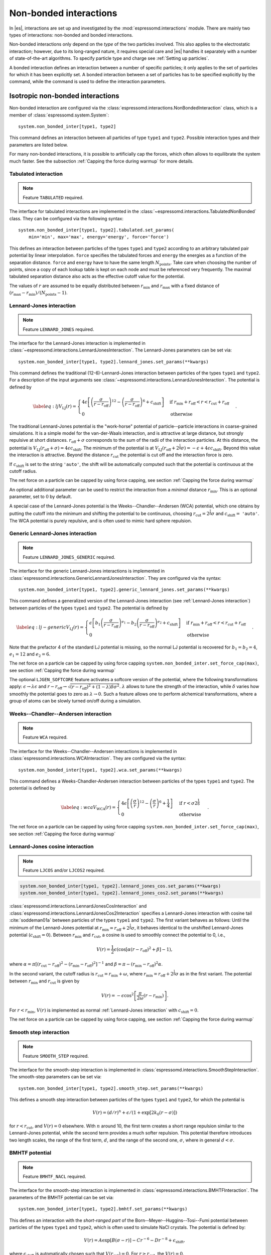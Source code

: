 .. _Non-bonded interactions:

Non-bonded interactions
=======================

In |es|, interactions are set up and investigated by the :mod:`espressomd.interactions` module. There are
mainly two types of interactions: non-bonded and bonded interactions.

Non-bonded interactions only depend on the *type* of the two particles
involved. This also applies to the electrostatic interaction; however,
due to its long-ranged nature, it requires special care and |es| handles it
separately with a number of state-of-the-art algorithms. To specify particle
type and charge see :ref:`Setting up particles`.

A bonded interaction defines an interaction between a number of specific
particles; it only applies to the set of particles for which it has been
explicitly set. A bonded interaction between a set of particles has to
be specified explicitly by the command, while the command is used to
define the interaction parameters.

.. _Isotropic non-bonded interactions:

Isotropic non-bonded interactions
---------------------------------

Non-bonded interaction are configured via the :class:`espressomd.interactions.NonBondedInteraction` class, which is a member of :class:`espressomd.system.System`::

    system.non_bonded_inter[type1, type2]

This command defines an interaction between all particles of type ``type1`` and
``type2``. Possible interaction types and their parameters are
listed below.

For many non-bonded interactions, it is possible to artificially cap the
forces, which often allows to equilibrate the system much faster. See
the subsection :ref:`Capping the force during warmup` for more details.

.. _Tabulated interaction:

Tabulated interaction
~~~~~~~~~~~~~~~~~~~~~

.. note ::

    Feature ``TABULATED`` required.


The interface for tabulated interactions are implemented in the
:class:`~espressomd.interactions.TabulatedNonBonded` class. They can be configured
via the following syntax::

  system.non_bonded_inter[type1, type2].tabulated.set_params(
      min='min', max='max', energy='energy', force='force')


This defines an interaction between particles of the types ``type1`` and
``type2`` according to an arbitrary tabulated pair potential by linear interpolation.
``force`` specifies the tabulated forces and ``energy`` the energies as a function of the
separation distance. ``force`` and ``energy`` have to have the same length :math:`N_\mathrm{points}`.
Take care when choosing the number of points, since a copy of each lookup
table is kept on each node and must be referenced very frequently.
The maximal tabulated separation distance also acts as the effective cutoff
value for the potential.

The values of :math:`r` are assumed to be equally distributed between
:math:`r_\mathrm{min}` and :math:`r_\mathrm{max}` with a fixed distance
of :math:`(r_\mathrm{max}-r_\mathrm{min})/(N_\mathrm{points}-1)`.

.. _Lennard-Jones interaction:

Lennard-Jones interaction
~~~~~~~~~~~~~~~~~~~~~~~~~

.. note::
    Feature ``LENNARD_JONES`` required.

The interface for the Lennard-Jones interaction is implemented in
:class:`~espressomd.interactions.LennardJonesInteraction`. The Lennard-Jones parameters
can be set via::

    system.non_bonded_inter[type1, type2].lennard_jones.set_params(**kwargs)

This command defines the traditional (12-6)-Lennard-Jones interaction
between particles of the types ``type1`` and ``type2``. For a description of the input arguments
see :class:`~espressomd.interactions.LennardJonesInteraction`. The potential is defined by

.. math::

   \label{eq:lj}
     V_\mathrm{LJ}(r) =
       \begin{cases}
         4 \epsilon \left[ \left(\frac{\sigma}{r-r_\mathrm{off}}\right)^{12}
         - \left(\frac{\sigma}{r-r_\mathrm{off}}\right)^6+c_\mathrm{shift}\right]
         & \mathrm{if~} r_\mathrm{min}+r_\mathrm{off} < r < r_\mathrm{cut}+r_\mathrm{off}\\
         0
         & \mathrm{otherwise}
       \end{cases}.

The traditional Lennard-Jones potential is the "work-horse" potential of
particle--particle interactions in coarse-grained simulations. It is a
simple model for the van-der-Waals interaction, and is attractive at
large distance, but strongly repulsive at short distances.
:math:`r_\mathrm{off} + \sigma` corresponds to the sum of
the radii of the interaction particles. At this distance, the potential is
:math:`V_\mathrm{LJ}(r_\mathrm{off} + \sigma) = 4 \epsilon c_\mathrm{shift}`.
The minimum of the potential is at
:math:`V_\mathrm{LJ}(r_\mathrm{off} +
2^\frac{1}{6}\sigma) =
-\epsilon + 4 \epsilon c_\mathrm{shift}`. Beyond this value the interaction is attractive.
Beyond the distance :math:`r_\mathrm{cut}` the potential is cut off and the interaction force is zero.

If :math:`c_\mathrm{shift}` is set to the string ``'auto'``, the shift will be
automatically computed such that the potential is continuous at the
cutoff radius.

The net force on a particle can be capped by using force capping, see
section :ref:`Capping the force during warmup`

An optional additional parameter can be used to restrict the interaction
from a *minimal* distance :math:`r_\mathrm{min}`. This is an
optional parameter, set to :math:`0` by default.

A special case of the Lennard-Jones potential is the
Weeks--Chandler--Andersen (WCA) potential, which one obtains by putting
the cutoff into the minimum and shifting the potential to be continuous, choosing
:math:`r_\mathrm{cut}=2^\frac{1}{6}\sigma` and :math:`c_\mathrm{shift}=` ``'auto'``. The WCA
potential is purely repulsive, and is often used to mimic hard sphere repulsion.

.. _Generic Lennard-Jones interaction:

Generic Lennard-Jones interaction
~~~~~~~~~~~~~~~~~~~~~~~~~~~~~~~~~

.. note::
    Feature ``LENNARD_JONES_GENERIC`` required.


The interface for the generic Lennard-Jones interactions is implemented in
:class:`espressomd.interactions.GenericLennardJonesInteraction`. They
are configured via the syntax::

    system.non_bonded_inter[type1, type2].generic_lennard_jones.set_params(**kwargs)

This command defines a generalized version of the Lennard-Jones
interaction (see :ref:`Lennard-Jones interaction`) between particles of the
types ``type1`` and ``type2``. The potential is defined by

.. math::

   \label{eq:lj-generic}
     V_\mathrm{LJ}(r) =
       \begin{cases}
         \epsilon\left[b_1\left(\frac{\sigma}{r-r_\mathrm{off}}\right)^{e_1}
         -b_2\left(\frac{\sigma}{r-r_\mathrm{off}}\right)^{e_2}+c_\mathrm{shift}\right]
         & \mathrm{if~} r_\mathrm{min}+r_\mathrm{off} < r < r_\mathrm{cut}+r_\mathrm{off}\\
         0
         & \mathrm{otherwise}
       \end{cases}\ .

Note that the prefactor 4 of the standard LJ potential is missing, so
the normal LJ potential is recovered for :math:`b_1=b_2=4`,
:math:`e_1=12` and :math:`e_2=6`.

The net force on a particle can be capped by using force capping ``system.non_bonded_inter.set_force_cap(max)``, see
section :ref:`Capping the force during warmup`

The optional ``LJGEN_SOFTCORE`` feature activates a softcore version of
the potential, where the following transformations apply:
:math:`\epsilon \rightarrow \lambda \epsilon` and
:math:`r-r_\mathrm{off} \rightarrow \sqrt{(r-r_\mathrm{off})^2 +
(1-\lambda) \delta \sigma^2}`. :math:`\lambda` allows to tune the strength of the
interaction, while :math:`\delta` varies how smoothly the potential goes to zero as
:math:`\lambda\rightarrow 0`. Such a feature allows one to perform
alchemical transformations, where a group of atoms can be slowly turned
on/off during a simulation.

.. _Weeks-Chandler-Andersen interaction:

Weeks--Chandler--Andersen interaction
~~~~~~~~~~~~~~~~~~~~~~~~~~~~~~~~~~~~~

.. note::
    Feature ``WCA`` required.

The interface for the Weeks--Chandler--Andersen interactions is implemented in
:class:`espressomd.interactions.WCAInteraction`. They
are configured via the syntax::

    system.non_bonded_inter[type1, type2].wca.set_params(**kwargs)

This command defines a Weeks-Chandler-Andersen interaction between particles of the
types ``type1`` and ``type2``. The potential is defined by

.. math::

   \label{eq:wca}
     V_\mathrm{WCA}(r) =
       \begin{cases}
         4 \epsilon \left[ \left(\frac{\sigma}{r}\right)^{12}
         - \left(\frac{\sigma}{r}\right)^6 + \frac{1}{4} \right]
         & \mathrm{if~} r < \sigma 2^{\frac{1}{6}}\\
         0
         & \mathrm{otherwise}
       \end{cases}.

The net force on a particle can be capped by using
force capping ``system.non_bonded_inter.set_force_cap(max)``, see
section :ref:`Capping the force during warmup`

.. _Lennard-Jones cosine interaction:

Lennard-Jones cosine interaction
~~~~~~~~~~~~~~~~~~~~~~~~~~~~~~~~

.. note::

   Feature ``LJCOS`` and/or ``LJCOS2`` required.

.. code::

   system.non_bonded_inter[type1, type2].lennard_jones_cos.set_params(**kwargs)
   system.non_bonded_inter[type1, type2].lennard_jones_cos2.set_params(**kwargs)

:class:`espressomd.interactions.LennardJonesCosInteraction` and
:class:`espressomd.interactions.LennardJonesCos2Interaction` specifies
a Lennard-Jones interaction with cosine tail :cite:`soddeman01a`
between particles of the types ``type1`` and ``type2``. The first variant
behaves as follows: Until the minimum of the Lennard-Jones potential
at :math:`r_\mathrm{min} = r_\mathrm{off} + 2^{\frac{1}{6}}\sigma`, it
behaves identical to the unshifted Lennard-Jones potential
(:math:`c_\mathrm{shift}=0`). Between :math:`r_\mathrm{min}` and :math:`r_\mathrm{cut}`, a cosine is used to
smoothly connect the potential to 0, i.e.,

.. math::

    V(r)=\frac{1}{2}\epsilon\left(\cos\left[\alpha(r - r_\mathrm{off})^2 + \beta\right]-1\right),

where :math:`\alpha = \pi\left[(r_\mathrm{cut} -
r_\mathrm{off})^2-(r_\mathrm{min} - r_\mathrm{off})^2\right]^{-1}` and
:math:`\beta = \pi - \left(r_\mathrm{min} -
r_\mathrm{off}\right)^2\alpha`.

In the second variant, the cutoff radius is
:math:`r_\mathrm{cut}=r_\mathrm{min} + \omega`, where
:math:`r_\mathrm{min} = r_\mathrm{off} + 2^{\frac{1}{6}}\sigma` as in
the first variant. The potential between :math:`r_\mathrm{min}` and
:math:`r_\mathrm{cut}` is given by

.. math::

   V(r)=-\epsilon\cos^2\left[\frac{\pi}{2\omega}(r - r_\mathrm{min})\right].

For :math:`r < r_\mathrm{min}`, :math:`V(r)` is implemented as normal
:ref:`Lennard-Jones interaction` with :math:`c_\mathrm{shift} = 0`.

The net force on a particle can be capped by using force capping, see
section :ref:`Capping the force during warmup`

.. _Smooth step interaction:

Smooth step interaction
~~~~~~~~~~~~~~~~~~~~~~~

.. note::
     Feature ``SMOOTH_STEP`` required.

The interface for the smooth-step interaction is implemented in
:class:`espressomd.interactions.SmoothStepInteraction`. The smooth-step parameters
can be set via::

     system.non_bonded_inter[type1, type2].smooth_step.set_params(**kwargs)

This defines a smooth step interaction between particles of the types ``type1``
and ``type2``, for which the potential is

.. math:: V(r)= \left(d/r\right)^n + \epsilon/(1 + \exp\left[2k_0 (r - \sigma)\right])

for :math:`r<r_\mathrm{cut}`, and :math:`V(r)=0` elsewhere. With
:math:`n` around 10, the first term creates a short range repulsion
similar to the Lennard-Jones potential, while the second term provides a
much softer repulsion. This potential therefore introduces two length
scales, the range of the first term, :math:`d`, and the range of
the second one, :math:`\sigma`, where in general :math:`d<\sigma`.

.. _BMHTF potential:

BMHTF potential
~~~~~~~~~~~~~~~

.. note::
     Feature ``BMHTF_NACL`` required.

The interface for the smooth-step interaction is implemented in
:class:`espressomd.interactions.BMHTFInteraction`. The parameters of the BMHTF potential
can be set via::

     system.non_bonded_inter[type1, type2].bmhtf.set_params(**kwargs)

This defines an interaction with the *short-ranged part* of the
Born--Meyer--Huggins--Tosi--Fumi potential between particles of the types ``type1``
and ``type2``, which is often used to simulate NaCl crystals. The potential is
defined by:

.. math::

   V(r)= A\exp\left[B(\sigma - r)\right] -
     C r^{-6} - D r^{-8} + \epsilon_\mathrm{shift},

where :math:`\epsilon_\mathrm{shift}` is automatically chosen such that
:math:`V(r_\mathrm{cut})=0`. For
:math:`r\ge r_\mathrm{cut}`, the :math:`V(r)=0`.

For NaCl, the parameters should be chosen as follows:

+---------+---------------------------------------------------------+-----------------------------------------------------------+----------------------------------------------------------------------------------+---------------------------------------------------------------------------------+-----------------------------------------------------------+
| types   | :math:`A` :math:`\left(\mathrm{kJ}/\mathrm{mol}\right)` | :math:`B` :math:`\left(\mathring{\mathrm{A}}^{-1}\right)` | :math:`C` :math:`\left(\mathring{\mathrm{A}}^6 \mathrm{kJ}/\mathrm{mol})\right)` | :math:`D` :math:`\left(\mathring{\mathrm{A}}^8 \mathrm{kJ}/\mathrm{mol}\right)` | :math:`\sigma` :math:`\left(\mathring{\mathrm{A}}\right)` |
+=========+=========================================================+===========================================================+==================================================================================+=================================================================================+===========================================================+
| Na-Na   | 25.4435                                                 | 3.1546                                                    | 101.1719                                                                         | 48.1771                                                                         | 2.34                                                      |
+---------+---------------------------------------------------------+-----------------------------------------------------------+----------------------------------------------------------------------------------+---------------------------------------------------------------------------------+-----------------------------------------------------------+
| Na-Cl   | 20.3548                                                 | 3.1546                                                    | 674.4793                                                                         | 837.0770                                                                        | 2.755                                                     |
+---------+---------------------------------------------------------+-----------------------------------------------------------+----------------------------------------------------------------------------------+---------------------------------------------------------------------------------+-----------------------------------------------------------+
| Cl-Cl   | 15.2661                                                 | 3.1546                                                    | 6985.6786                                                                        | 14031.5785                                                                      | 3.170                                                     |
+---------+---------------------------------------------------------+-----------------------------------------------------------+----------------------------------------------------------------------------------+---------------------------------------------------------------------------------+-----------------------------------------------------------+

The cutoff can be chosen relatively freely because the potential decays
fast; a value around 10 seems reasonable.

In addition to this short ranged interaction, one needs to add a
Coulombic, long-ranged part. If one uses elementary charges, a charge of
:math:`q=+1` for the Na-particles, and :math:`q=-1` for the
Cl-particles, the corresponding prefactor of the Coulomb interaction is
:math:`\approx 1389.3549\,\mathrm{kJ}/\mathrm{mol}`.

.. _Morse interaction:

Morse interaction
~~~~~~~~~~~~~~~~~

.. note::
     Feature ``MORSE`` required.

The interface for the Morse interaction is implemented in
:class:`espressomd.interactions.MorseInteraction`. The Morse interaction parameters
can be set via::

     system.non_bonded_inter[type1, type2].morse.set_params(**kwargs)

This defines an interaction using the Morse potential between particles
of the types ``type1`` and ``type2``. It serves similar purposes as the Lennard-Jones
potential, but has a deeper minimum, around which it is harmonic. This
models the potential energy in a diatomic molecule.

For :math:`r < r_\mathrm{cut}`, this potential is given by

.. math::

   V(r)=\epsilon\left(\exp\left[-2 \alpha \left(r - r_\mathrm{min}\right)\right]
       - 2\exp\left[-\alpha\left(r - r_\mathrm{min}\right)\right]\right) -
     \epsilon_\mathrm{shift},

where is again chosen such that :math:`V(r_\mathrm{cut})=0`. For
:math:`r\ge r_\mathrm{cut}`, the :math:`V(r)=0`.

.. _Buckingham interaction:

Buckingham interaction
~~~~~~~~~~~~~~~~~~~~~~

.. note::
     Feature ``BUCKINGHAM`` required.

The interface for the Buckingham interaction is implemented in
:class:`espressomd.interactions.BuckinghamInteraction`. The Buckingham interaction parameters
can be set via::

     system.non_bonded_inter[type1, type2].morse.set_params(**kwargs)

This defines a Buckingham interaction between particles of the types *type1* and *type2*,
for which the potential is given by

.. math:: V(r)= A \exp(-B r) - C r^{-6} - D r^{-4} + \epsilon_\mathrm{shift}

for :math:`r_\mathrm{discont} < r < r_\mathrm{cut}`. Below :math:`r_\mathrm{discont}`,
the potential is linearly continued towards :math:`r=0`, similarly to
force capping, see below. Above :math:`r=r_\mathrm{cut}`, the
potential is :math:`0`.

.. _Soft-sphere interaction:

Soft-sphere interaction
~~~~~~~~~~~~~~~~~~~~~~~

.. note::
    Feature ``SOFT_SPHERE`` required.

The interface for the soft-sphere interaction is implemented in
:class:`espressomd.interactions.SoftSphereInteraction`. The Soft-sphere parameters
can be set via::

    system.non_bonded_inter[type1, type2].soft_sphere.set_params(**kwargs)

This defines a soft-sphere interaction between particles of the types ``type1``
and ``type2``, which is defined by a single power law:

.. math:: V(r)=a\left(r-r_\mathrm{offset}\right)^{-n}

for :math:`r<r_\mathrm{cut}`, and :math:`V(r)=0` above. There is
no shift implemented currently, which means that the potential is
discontinuous at :math:`r=r_\mathrm{cut}`. Therefore energy
calculations should be used with great caution.

.. _Hat interaction:

Hat interaction
~~~~~~~~~~~~~~~

.. note::
    Feature ``HAT`` required.

The interface for the hat interaction is implemented in
:class:`espressomd.interactions.HatInteraction`. The hat parameters
can be set via::

    system.non_bonded_inter[type1, type2].hat.set_params(**kwargs)

This defines a simple force ramp between particles of two types.
The maximal force acts at zero distance and zero force is applied at
distances :math:`r_c` and bigger. For distances smaller than :math:`r_c`,
the force is given by

.. math:: F(r)=F_{\text{max}} \cdot \left( 1 - \frac{r}{r_c} \right),

for distances exceeding :math:`r_c`, the force is zero.

The potential energy is given by

.. math:: V(r)=F_{\text{max}} \cdot (r-r_c) \cdot \left( \frac{r+r_c}{2r_c} - 1 \right),

which is zero for distances bigger than :math:`r_c` and continuous at distance :math:`0`.

This is the standard conservative DPD potential and can be used in
combination with :ref:`Dissipative Particle Dynamics (DPD)`.

.. _Hertzian interaction:

Hertzian interaction
~~~~~~~~~~~~~~~~~~~~

.. note::
    Feature ``HERTZIAN`` required.

The interface for the Hertzian interaction is implemented in
:class:`espressomd.interactions.HertzianInteraction`. The Hertzian interaction parameters
can be set via::

    system.non_bonded_inter[type1, type2].hertzian.set_params(**kwargs)

This defines an interaction according to the Hertzian potential between
particles of the types ``type1`` and ``type2``. The Hertzian potential is defined by

.. math::

   V(r)=
     \begin{cases} \epsilon\left(1-\frac{r}{\sigma}\right)^{5/2} & r < \sigma\\
       0 & r \ge \sigma.
     \end{cases}

The potential has no singularity and is defined everywhere; the
potential has a non-differentiable maximum at :math:`r=0`, where the force
is undefined.

.. _Gaussian interaction:

Gaussian interaction
~~~~~~~~~~~~~~~~~~~~

.. note::
    Feature ``GAUSSIAN`` required.

The interface for the Gaussian interaction is implemented in
:class:`espressomd.interactions.GaussianInteraction`. The Gaussian interaction parameters
can be set via::

    system.non_bonded_inter[type1, type2].gaussian.set_params(**kwargs)

This defines an interaction according to the Gaussian potential between
particles of the types ``type1`` and ``type2``. The Gaussian potential is defined by

.. math::

   V(r) =
     \begin{cases} \epsilon\,e^{-\frac{1}{2}\left(\frac{r}{\sigma}\right)^{2}}
       & r < r_\mathrm{cut}\\
     0 & r \ge r_\mathrm{cut}
     \end{cases}

The Gaussian potential is smooth except at the cutoff, and has a finite
overlap energy of :math:`\epsilon`. It can be used to model overlapping
polymer coils.

Currently, there is no shift implemented, which means that the potential
is discontinuous at :math:`r=r_\mathrm{cut}`. Therefore use
caution when performing energy calculations. However, you can often
choose the cutoff such that the energy difference at the cutoff is less
than a desired accuracy, since the potential decays very rapidly.

.. _DPD interaction:

DPD interaction
~~~~~~~~~~~~~~~

.. note::
    Feature ``DPD`` required.

This is a special interaction that is to be used in conjunction with the
:ref:`Dissipative Particle Dynamics (DPD)` thermostat.
The parameters can be set via::

    system.non_bonded_inter[type1, type2].dpd.set_params(**kwargs)

This command defines an interaction between particles of the types ``type1`` and ``type2``
that contains velocity-dependent friction and noise according
to a temperature set by :py:meth:`espressomd.thermostat.Thermostat.set_dpd()`.
The parameters for the interaction are

* ``gamma``
* ``weight_function``
* ``k``
* ``r_cut``
* ``trans_gamma``
* ``trans_weight_function``
* ``trans_r_cut``

which will be explained below. The interaction
only has an effect if the DPD thermostat is activated.

The interaction consists of a friction force :math:`\vec{F}_{ij}^{D}` and
a random force :math:`\vec{F}_{ij}^R` added to the other interactions
between particles :math:`i` and :math:`j`. It is decomposed into a component
parallel and perpendicular to the distance vector :math:`\vec{r}_{ij}` of the particle pair.
The friction force contributions of the parallel part are

.. math:: \vec{F}_{ij}^{D} = -\gamma_\parallel w_\parallel (r_{ij}) (\hat{r}_{ij} \cdot \vec{v}_{ij}) \hat{r}_{ij}

for the dissipative force and

.. math:: \vec{F}_{ij}^R = \sqrt{2 k_B T \gamma_\parallel w_\parallel (r_{ij}) }  \eta_{ij}(t) \hat{r}_{ij}

for the random force. This introduces the friction coefficient :math:`\gamma_\parallel` (parameter ``gamma``) and the weight function
:math:`w_\parallel`. The thermal energy :math:`k_B T` is not set by the interaction,
but by the DPD thermostat (:py:meth:`espressomd.thermostat.Thermostat.set_dpd()`)
to be equal for all particles. The weight function can be specified via the ``weight_function`` switch.
The possible values for ``weight_function`` are 0 and 1, corresponding to the
order of :math:`w_\parallel`:

.. math::

   w_\parallel (r_{ij}) =  \left\{
   \begin{array}{clcr}
                1                      & , \; \text{weight_function} = 0 \\
                {( 1 - (\frac{r_{ij}}{r^\text{cut}_\parallel})^k} )^2 & , \; \text{weight_function} = 1
      \end{array}
      \right.

Both weight functions are set to zero for :math:`r_{ij}>r^\text{cut}_\parallel` (parameter ``r_cut``).

In case the ``weight_function`` 1 is selected the parameter ``k`` can be chosen. :math:`k = 1` is the
default and recovers the linear ramp. :math:`k > 1` enhances the dissipative nature of the interaction
and thus yields higher Schmidt numbers :cite:`yaghoubi2015a`.

The random force has the properties

.. math:: <\eta_{ij}(t)> = 0 , <\eta_{ij}^\alpha(t)\eta_{kl}^\beta(t')> = \delta_{\alpha\beta} \delta_{ik}\delta_{jl}\delta(t-t')

and is numerically discretized to a random number :math:`\overline{\eta}` for each spatial
component for each particle pair drawn from a uniform distribution
with properties

.. math:: <\overline{\eta}> = 0 , <\overline{\eta}\overline{\eta}> = 1/dt

For the perpendicular part, the dissipative and random force are calculated analogously

.. math:: \vec{F}_{ij}^{D} = -\gamma_\bot w^D (r_{ij}) (I-\hat{r}_{ij}\otimes\hat{r}_{ij}) \cdot \vec{v}_{ij}
.. math:: \vec{F}_{ij}^R = \sqrt{2 k_B T \gamma_\bot w_\bot (r_{ij})} (I-\hat{r}_{ij}\otimes\hat{r}_{ij}) \cdot \vec{\eta}_{ij}

and introduce the second set of parameters prefixed with ``trans_``.
For :math:`w_\bot (r_{ij})` (parameter ``trans_weight_function``)
the same options are available as for :math:`w_\parallel (r_{ij})`.

Note: This interaction does *not* conserve angular momentum.

A more detailed description of the interaction can be found in :cite:`soddeman03a`.

.. _Thole correction:

Thole correction
~~~~~~~~~~~~~~~~

.. note::

    Requires features ``THOLE`` and ``ELECTROSTATICS``.

.. note::

    ``THOLE`` is only implemented for the P3M electrostatics solver.

The Thole correction is closely related to simulations involving
:ref:`Particle polarizability with thermalized cold Drude oscillators`.
In this context, it is used to correct for overestimation of
induced dipoles at short distances. Ultimately, it alters the short-range
electrostatics of P3M to result in a damped Coulomb interaction potential
:math:`V(r) = \frac{q_1 q_2}{r} \cdot (1- e^{-s r} (1 + \frac{s r}{2}) )`.  The
Thole scaling coefficient :math:`s` is related to the polarizabilities
:math:`\alpha` and Thole damping parameters :math:`a` of the interacting
species via :math:`s = \frac{ (a_i + a_j) / 2 }{ (\alpha_i \alpha_j)^{1/6} }`.
Note that for the Drude oscillators, the Thole correction should be applied
only for the dipole part :math:`\pm q_d` added by the Drude charge and not on
the total core charge, which can be different for polarizable ions. Also note
that the Thole correction acts between all dipoles, intra- and intermolecular.
Again, the accuracy is related to the P3M accuracy and the split between
short-range and long-range electrostatics interaction. It is configured by::

    system = espressomd.System(box_l=[1, 1, 1])
    system.non_bonded_inter[type_1,type_2].thole.set_params(scaling_coeff=<float>, q1q2=<float>)

with parameters:
    * ``scaling_coeff``: The scaling coefficient :math:`s`.
    * ``q1q2``: The charge factor of the involved charges.

Because the scaling coefficient depends on the *mixed* polarizabilities and the
nonbonded interaction is controlled by particle types, each Drude charge with a
unique polarizability has to have a unique type. Each Drude charge type has
a Thole correction interaction with all other Drude charges and all Drude
cores, except the one it's connected to.  This exception is handled internally
by disabling Thole interaction between particles connected via Drude bonds.
Also, each Drude core has a Thole correction interaction with all other Drude
cores and Drude charges. To assist with the bookkeeping of mixed scaling
coefficients, the helper method :meth:`~espressomd.drude_helpers.DrudeHelpers.add_drude_particle_to_core` (see
:ref:`Particle polarizability with thermalized cold Drude oscillators`)
collects all core types, Drude types and relevant parameters when a Drude
particle is created. The user already provided all the information when
setting up the Drude particles, so the simple call::

    add_all_thole(<system>, <verbose>)

given the :class:`espressomd.System() <espressomd.system.System>` object, uses this information to create all
necessary Thole interactions. The method calculates the mixed scaling
coefficient ``s`` and creates the non-bonded Thole interactions between the
collected types to cover all the Drude-Drude, Drude-core and core-core
combinations. No further calls of :meth:`~espressomd.drude_helpers.DrudeHelpers.add_drude_particle_to_core` should
follow. Set ``verbose`` to ``True`` to print out the coefficients, charge factors
and involved types.

The samples folder contains the script :file:`/samples/drude_bmimpf6.py` with a
fully polarizable, coarse grained ionic liquid where this approach is applied.
To use the script, compile espresso with the following features:

.. code-block:: c++

    #define EXTERNAL_FORCES
    #define MASS
    #define THERMOSTAT_PER_PARTICLE
    #define ROTATION
    #define ROTATIONAL_INERTIA
    #define ELECTROSTATICS
    #define VIRTUAL_SITES_RELATIVE
    #define LENNARD_JONES
    #define THOLE

.. _Anisotropic non-bonded interactions:

Anisotropic non-bonded interactions
-----------------------------------

.. _Gay-Berne interaction:

Gay--Berne interaction
~~~~~~~~~~~~~~~~~~~~~~

.. note::
    Feature ``GAY_BERNE`` required.

The interface for a Gay--Berne interaction is provided by the
:class:`espressomd.interactions.GayBerneInteraction` class. Interaction
parameters can be set via::

    system.non_bonded_inter[type1, type2].gay_berne.set_params(**kwargs)

This defines a Gay--Berne potential for prolate and oblate particles
between particles types ``type1`` and ``type2``. The Gay--Berne potential is an
anisotropic version of the classic Lennard-Jones potential, with
orientational dependence of the range :math:`\sigma_0` and the well-depth
:math:`\varepsilon_0`.

Assume two particles with orientations given by the unit vectors
:math:`\mathbf{\hat{u}}_i` and :math:`\mathbf{\hat{u}}_j` and
intermolecular vector :math:`\mathbf{r} = r\mathbf{\hat{r}}`. If
:math:`r<r_\mathrm{cut}`, then the interaction between these two
particles is given by

.. math::

   V(\mathbf{r}_{ij}, \mathbf{\hat{u}}_i, \mathbf{\hat{u}}_j) = 4
     \varepsilon(\mathbf{\hat{r}}_{ij}, \mathbf{\hat{u}}_i,
     \mathbf{\hat{u}}_j) \left( \tilde{r}_{ij}^{-12}-\tilde{r}_{ij}^{-6}
     \right),

otherwise :math:`V(r)=0`. The reduced radius is

.. math::

   \tilde{r}=\frac{r - \sigma(\mathbf{\hat{r}},
       \mathbf{\hat{u}}_i, \mathbf{\hat{u}}_j)+\sigma_0}{\sigma_0},

where

.. math::

   \sigma( \mathbf{\hat{r}}, \mathbf{\hat{u}}_i,
     \mathbf{\hat{u}}_j) = \sigma_{0} \left\{ 1 - \frac{1}{2} \chi \left[
         \frac{ \left( \mathbf{\hat{r}} \cdot \mathbf{\hat{u}}_i +
             \mathbf{\hat{r}} \cdot \mathbf{\hat{u}}_j \right)^{2} }
         {1 + \chi \mathbf{\hat{u}}_i \cdot \mathbf{\hat{u}}_j } +
         \frac{ \left( \mathbf{\hat{r}} \cdot \mathbf{\hat{u}}_i -
             \mathbf{\hat{r}} \cdot \mathbf{\hat{u}}_j \right)^{2} }
         {1 - \chi \mathbf{\hat{u}}_i \cdot \mathbf{\hat{u}}_j}
       \right] \right\}^{-\frac{1}{2}}

and

.. math::

   \begin{gathered}
     \varepsilon(\mathbf{\hat{r}}, \mathbf{\hat{u}}_i,
     \mathbf{\hat{u}}_j) = \\
     \varepsilon_0 \left( 1- \chi^{2}(\mathbf{\hat{u}}_i
       \cdot \mathbf{\hat{u}}_j)^{2} \right)^{-\frac {\nu}{2}} \left[1-\frac
       {\chi'}{2} \left( \frac { (\mathbf{\hat{r}} \cdot
           \mathbf{\hat{u}}_i+ \mathbf{\hat{r}} \cdot
           \mathbf{\hat{u}}_j)^{2}} {1+\chi' \, \mathbf{\hat{u}}_i \cdot
           \mathbf{\hat{u}}_j }+ \frac {(\mathbf{\hat{r}} \cdot
           \mathbf{\hat{u}}_i-\mathbf{\hat{r}} \cdot
           \mathbf{\hat{u}}_j)^{2}} {1-\chi' \, \mathbf{\hat{u}}_i \cdot
           \mathbf{\hat{u}}_j } \right) \right]^{\mu}.\end{gathered}

Note that contrary to the original paper :cite:`gay81a`, here
:math:`\varepsilon_0` is not raised to the power of :math:`\nu`,
in agreement with the convention used in the Gay--Berne literature.

The parameters :math:`\chi = \left(k_1^{2} - 1\right)/\left(k_1^{2} + 1\right)`
and :math:`\chi' = \left(k_2^{1/\mu} -  1\right)/\left(k_2^{1/\mu} + 1\right)`
are responsible for the degree of anisotropy of the molecular properties. :math:`k_1` is
the molecular elongation, and :math:`k_2` is the ratio of the potential well depths for the
side-by-side and end-to-end configurations. The exponents and are adjustable
parameters of the potential. Several Gay--Berne parametrizations exist, the
original one being :math:`k_1 = 3`, :math:`k_2 = 5`,
:math:`\mu = 2` and :math:`\nu = 1`.
